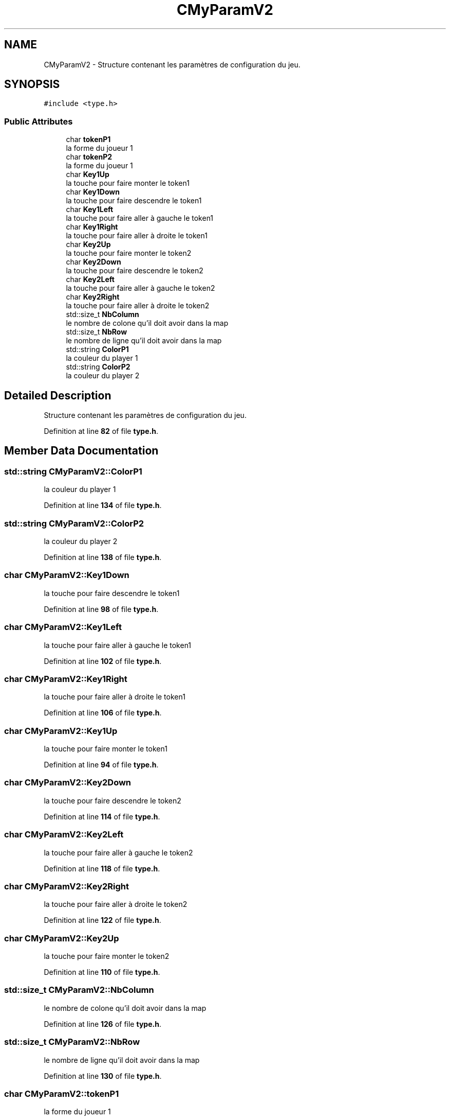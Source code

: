 .TH "CMyParamV2" 3 "Fri Jan 10 2025" "SAE 1.01" \" -*- nroff -*-
.ad l
.nh
.SH NAME
CMyParamV2 \- Structure contenant les paramètres de configuration du jeu\&.  

.SH SYNOPSIS
.br
.PP
.PP
\fC#include <type\&.h>\fP
.SS "Public Attributes"

.in +1c
.ti -1c
.RI "char \fBtokenP1\fP"
.br
.RI "la forme du joueur 1 "
.ti -1c
.RI "char \fBtokenP2\fP"
.br
.RI "la forme du joueur 1 "
.ti -1c
.RI "char \fBKey1Up\fP"
.br
.RI "la touche pour faire monter le token1 "
.ti -1c
.RI "char \fBKey1Down\fP"
.br
.RI "la touche pour faire descendre le token1 "
.ti -1c
.RI "char \fBKey1Left\fP"
.br
.RI "la touche pour faire aller à gauche le token1 "
.ti -1c
.RI "char \fBKey1Right\fP"
.br
.RI "la touche pour faire aller à droite le token1 "
.ti -1c
.RI "char \fBKey2Up\fP"
.br
.RI "la touche pour faire monter le token2 "
.ti -1c
.RI "char \fBKey2Down\fP"
.br
.RI "la touche pour faire descendre le token2 "
.ti -1c
.RI "char \fBKey2Left\fP"
.br
.RI "la touche pour faire aller à gauche le token2 "
.ti -1c
.RI "char \fBKey2Right\fP"
.br
.RI "la touche pour faire aller à droite le token2 "
.ti -1c
.RI "std::size_t \fBNbColumn\fP"
.br
.RI "le nombre de colone qu'il doit avoir dans la map "
.ti -1c
.RI "std::size_t \fBNbRow\fP"
.br
.RI "le nombre de ligne qu'il doit avoir dans la map "
.ti -1c
.RI "std::string \fBColorP1\fP"
.br
.RI "la couleur du player 1 "
.ti -1c
.RI "std::string \fBColorP2\fP"
.br
.RI "la couleur du player 2 "
.in -1c
.SH "Detailed Description"
.PP 
Structure contenant les paramètres de configuration du jeu\&. 
.PP
Definition at line \fB82\fP of file \fBtype\&.h\fP\&.
.SH "Member Data Documentation"
.PP 
.SS "std::string CMyParamV2::ColorP1"

.PP
la couleur du player 1 
.PP
Definition at line \fB134\fP of file \fBtype\&.h\fP\&.
.SS "std::string CMyParamV2::ColorP2"

.PP
la couleur du player 2 
.PP
Definition at line \fB138\fP of file \fBtype\&.h\fP\&.
.SS "char CMyParamV2::Key1Down"

.PP
la touche pour faire descendre le token1 
.PP
Definition at line \fB98\fP of file \fBtype\&.h\fP\&.
.SS "char CMyParamV2::Key1Left"

.PP
la touche pour faire aller à gauche le token1 
.PP
Definition at line \fB102\fP of file \fBtype\&.h\fP\&.
.SS "char CMyParamV2::Key1Right"

.PP
la touche pour faire aller à droite le token1 
.PP
Definition at line \fB106\fP of file \fBtype\&.h\fP\&.
.SS "char CMyParamV2::Key1Up"

.PP
la touche pour faire monter le token1 
.PP
Definition at line \fB94\fP of file \fBtype\&.h\fP\&.
.SS "char CMyParamV2::Key2Down"

.PP
la touche pour faire descendre le token2 
.PP
Definition at line \fB114\fP of file \fBtype\&.h\fP\&.
.SS "char CMyParamV2::Key2Left"

.PP
la touche pour faire aller à gauche le token2 
.PP
Definition at line \fB118\fP of file \fBtype\&.h\fP\&.
.SS "char CMyParamV2::Key2Right"

.PP
la touche pour faire aller à droite le token2 
.PP
Definition at line \fB122\fP of file \fBtype\&.h\fP\&.
.SS "char CMyParamV2::Key2Up"

.PP
la touche pour faire monter le token2 
.PP
Definition at line \fB110\fP of file \fBtype\&.h\fP\&.
.SS "std::size_t CMyParamV2::NbColumn"

.PP
le nombre de colone qu'il doit avoir dans la map 
.PP
Definition at line \fB126\fP of file \fBtype\&.h\fP\&.
.SS "std::size_t CMyParamV2::NbRow"

.PP
le nombre de ligne qu'il doit avoir dans la map 
.PP
Definition at line \fB130\fP of file \fBtype\&.h\fP\&.
.SS "char CMyParamV2::tokenP1"

.PP
la forme du joueur 1 
.PP
Definition at line \fB86\fP of file \fBtype\&.h\fP\&.
.SS "char CMyParamV2::tokenP2"

.PP
la forme du joueur 1 
.PP
Definition at line \fB90\fP of file \fBtype\&.h\fP\&.

.SH "Author"
.PP 
Generated automatically by Doxygen for SAE 1\&.01 from the source code\&.
